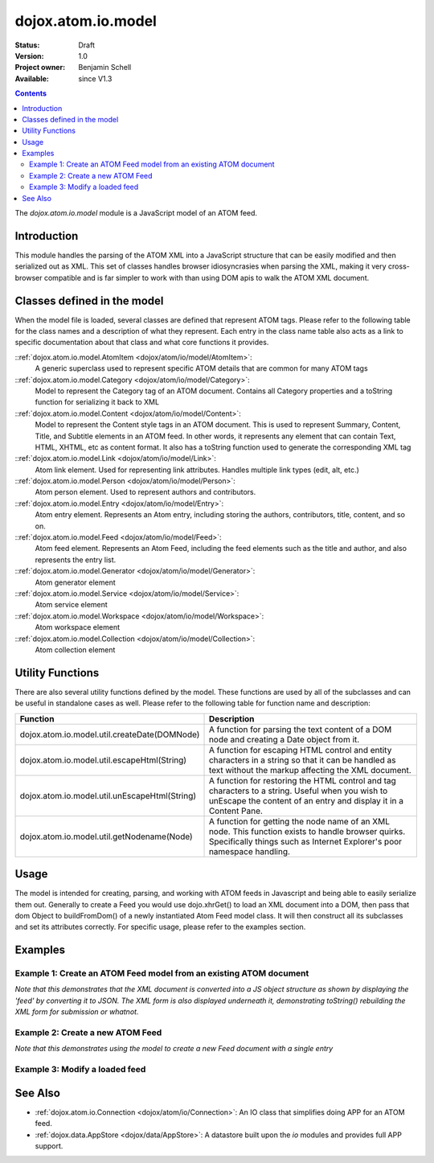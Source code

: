 .. _dojox/atom/io/model:

dojox.atom.io.model
===================

:Status: Draft
:Version: 1.0
:Project owner: Benjamin Schell
:Available: since V1.3

.. contents::
   :depth: 2

The *dojox.atom.io.model* module is a JavaScript model of an ATOM feed.

============
Introduction
============

This module handles the parsing of the ATOM XML into a JavaScript structure that can be easily modified and then serialized out as XML.  This set of classes handles browser idiosyncrasies when parsing the XML, making it very cross-browser compatible and is far simpler to work with than using DOM apis to walk the ATOM XML document.

============================
Classes defined in the model
============================

When the model file is loaded, several classes are defined that represent ATOM tags.  Please refer to the following table for the class names and a description of what they represent.  Each entry in the class name table also acts as a link to specific documentation about that class and what core functions it provides.

::ref:`dojox.atom.io.model.AtomItem <dojox/atom/io/model/AtomItem>`:
  A generic superclass used to represent specific ATOM details that are common for many ATOM tags

::ref:`dojox.atom.io.model.Category <dojox/atom/io/model/Category>`:
  Model to represent the Category tag of an ATOM document.  Contains all Category properties and a toString function for serializing it back to XML

::ref:`dojox.atom.io.model.Content <dojox/atom/io/model/Content>`:
  Model to represent the Content style tags in an ATOM document.  This is used to represent Summary, Content, Title, and Subtitle elements in an ATOM
  feed.  In other words, it represents any element that can contain Text, HTML, XHTML, etc as content format.  It also has a toString function used to
  generate the corresponding XML tag

::ref:`dojox.atom.io.model.Link <dojox/atom/io/model/Link>`:
  Atom link element.  Used for representing link attributes.  Handles multiple link types (edit, alt, etc.)

::ref:`dojox.atom.io.model.Person  <dojox/atom/io/model/Person>`:
  Atom person element. Used to represent authors and contributors.

::ref:`dojox.atom.io.model.Entry <dojox/atom/io/model/Entry>`:
  Atom entry element. Represents an Atom entry, including storing the authors, contributors, title, content, and so on.

::ref:`dojox.atom.io.model.Feed <dojox/atom/io/model/Feed>`:
  Atom feed element. Represents an Atom Feed, including the feed elements such as the title and author, and also represents the entry list.

::ref:`dojox.atom.io.model.Generator <dojox/atom/io/model/Generator>`:
  Atom generator element

::ref:`dojox.atom.io.model.Service <dojox/atom/io/model/Service>`:
  Atom service element

::ref:`dojox.atom.io.model.Workspace <dojox/atom/io/model/Workspace>`:
  Atom workspace element

::ref:`dojox.atom.io.model.Collection <dojox/atom/io/model/Collection>`:
  Atom collection element


=================
Utility Functions
=================

There are also several utility functions defined by the model.  These functions are used by all of the subclasses and can be useful in standalone cases as well.  Please refer to the following table for function name and description:

+-----------------------------------------------------+----------------------------------------------------------------------------------------+
| **Function**                                        | **Description**                                                                        |
+-----------------------------------------------------+----------------------------------------------------------------------------------------+
| dojox.atom.io.model.util.createDate(DOMNode)        | A function for parsing the text content of a DOM node and creating a Date object from  |
|                                                     | it.                                                                                    |
+-----------------------------------------------------+----------------------------------------------------------------------------------------+
| dojox.atom.io.model.util.escapeHtml(String)         | A function for escaping HTML control and entity characters in a string so that it can  |
|                                                     | be handled as text without the markup affecting the XML document.                      |
+-----------------------------------------------------+----------------------------------------------------------------------------------------+
| dojox.atom.io.model.util.unEscapeHtml(String)       | A function for restoring the HTML control and tag characters to a string.  Useful when |
|                                                     | you wish to unEscape the content of an entry and display it in a Content Pane.         |
+-----------------------------------------------------+----------------------------------------------------------------------------------------+
| dojox.atom.io.model.util.getNodename(Node)          | A function for getting the node name of an XML node.  This function exists to handle   |
|                                                     | browser quirks.  Specifically things such as Internet Explorer's poor namespace        |
|                                                     | handling.                                                                              |
+-----------------------------------------------------+----------------------------------------------------------------------------------------+


=====
Usage
=====

The model is intended for creating, parsing, and working with ATOM feeds in Javascript and being able to easily serialize them out.  Generally to create a Feed you would use dojo.xhrGet() to load an XML document into a DOM, then pass that dom Object to buildFromDom() of a newly instantiated Atom Feed model class.  It will then construct all its subclasses and set its attributes correctly.  For specific usage, please refer to the examples section.

========
Examples
========

Example 1: Create an ATOM Feed model from an existing ATOM document
-------------------------------------------------------------------

*Note that this demonstrates that the XML document is converted into a JS object structure as shown by displaying the 'feed' by converting it to JSON.  The XML form is also displayed underneath it, demonstrating toString() rebuilding the XML form for submission or whatnot.*

.. code-example ::
  
  .. js ::

    <script>
      dojo.require("dojox.atom.io.model");

      //This function performs some basic dojo initialization and will do the load calling for this example
      function initSimpleAtom () {
        var xhrArgs = {
           url: "{{dataUrl}}dojox/atom/tests/widget/samplefeedEdit.xml",
           preventCache: true,
           handleAs: "xml"
        };
 
        var deferred = dojo.xhrGet(xhrArgs);
       
        //Okay, on success we'll process the ATOM doc and generate the JavaScript model
        deferred.addCallback(function(xmlDoc, ioargs){
           var feedRoot = xmlDoc.getElementsByTagName("feed");
           var feed = new dojox.atom.io.model.Feed();
           feed.buildFromDom(xmlDoc.documentElement);

           //Emit both the XML (As reconstructed from the Feed object and as a JSON form.
           var xml = dojo.byId("simpleAtomXml");
           xml.innerHTML = "";
           xml.appendChild(dojo.doc.createTextNode(feed.toString()));

           var json = dojo.byId("simpleAtomJson");
           json.innerHTML = "";
           json.appendChild(dojo.doc.createTextNode(dojo.toJson(feed, true)));
        });
 
        deferred.addErrback(function(error){
           console.debug(e);
        });
      }
      //Set the init function to run when dojo loading and page parsing has completed.
      dojo.addOnLoad(initSimpleAtom);
    </script>

  .. html ::

    <div style="height: 400px; overflow: auto;">
      <b>As JSON (To show that it is creating a JS structure)</b>
      <pre id="simpleAtomJson">
      </pre>
      <br>
      <br>
      <b>As XML (Showing toString() returning the XML version)</b>
      <pre id="simpleAtomXml">
      </pre>
    </span>

Example 2: Create a new ATOM Feed
---------------------------------

*Note that this demonstrates using the model to create a new Feed document with a single entry*

.. code-example ::
  
  .. js ::

    <script>
      dojo.require("dojox.atom.io.model");

      //This function performs some basic dojo initialization and will do the main work for this example
      function initSimpleCreateAtom () {
        //Create a feed with some basic attributes set.
        var feed = new dojox.atom.io.model.Feed();
        feed.id = "This_Is_A_New_Feed_0";
        feed.addAuthor("John Doe", "johndoe@nowhere.org", "http://johndoeshomepage.org");
        feed.rights = "Copyright Dojo";
        feed.updated = new Date();
        feed.published = new Date();
        feed.setTitle("This <i>is</i> my Feed title!", "xhtml");

        //Create an entry
        var entry = feed.createEntry();
        entry.addAuthor("Jane Doe", "janedoe@nowhere.org", "http://johndoeshomepage.org");
        entry.setTitle("This <i>is</i> my entry title!", "xhtml");
        entry.id="entry_1";

        //Add the feed entry to the current feed.
        feed.addEntry(entry);

        //Emit The XML form of the feed.
        var xml = dojo.byId("simpleAtomCreate");
        xml.innerHTML = "";
        xml.appendChild(dojo.doc.createTextNode(feed.toString()));
      }
      //Set the init function to run when dojo loading and page parsing has completed.
      dojo.addOnLoad(initSimpleCreateAtom );
    </script>

  .. html ::

    <div style="height: 400px; overflow: auto;">
      <b>As XML</b>
      <pre id="simpleAtomCreate">
      </pre>
    </span>

Example 3: Modify a loaded feed
-------------------------------

.. code-example ::
  
  .. js ::

    <script>
      dojo.require("dojox.atom.io.model");

      //This function performs some basic dojo initialization and will do the load calling for this example
      function initSimpleAtomModified() {
        var xhrArgs = {
           url: "{{dataUrl}}dojox/atom/tests/widget/samplefeedEdit.xml",
           preventCache: true,
           handleAs: "xml"
        };
 
        var deferred = dojo.xhrGet(xhrArgs);
       
        //Okay, on success we'll process the ATOM doc and generate the JavaScript model
        deferred.addCallback(function(xmlDoc, ioargs){
           var feedRoot = xmlDoc.getElementsByTagName("feed");
           var feed = new dojox.atom.io.model.Feed();
           feed.buildFromDom(xmlDoc.documentElement);

           //Emit XML of the modified feed.
           var xml = dojo.byId("simpleAtomXmlPristine");
           xml.innerHTML = "";
           xml.appendChild(dojo.doc.createTextNode(feed.toString()));

           //Remove an entry.
           var entry = feed.getFirstEntry();
           feed.removeEntry(entry);
           feed.updated = new Date();

           //Emit XML of the modified feed.
           xml = dojo.byId("simpleAtomXmlModified");
           xml.innerHTML = "";
           xml.appendChild(dojo.doc.createTextNode(feed.toString()));
        });
 
        deferred.addErrback(function(error){
           console.debug(e);
        });
      }
      //Set the init function to run when dojo loading and page parsing has completed.
      dojo.addOnLoad(initSimpleAtomModified);
    </script>

  .. html ::

    <div style="height: 400px; overflow: auto;">
      <b>Pristine XML</b>
      <pre id="simpleAtomXmlPristine">
      </pre>
      <br>
      <br>
      <b>Modified XML</b>
      <pre id="simpleAtomXmlModified">
      </pre>
    </span>



========
See Also
========

* :ref:`dojox.atom.io.Connection <dojox/atom/io/Connection>`: An IO class that simplifies doing APP for an ATOM feed.
* :ref:`dojox.data.AppStore <dojox/data/AppStore>`: A datastore built upon the *io* modules and provides full APP support.
